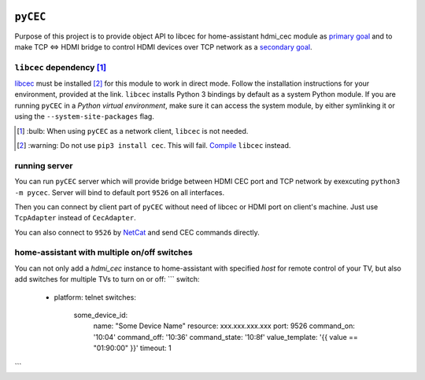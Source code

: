 |Build Status| |PyPi Version| |Issue Count| |Coverage Status|

``pyCEC``
=========

Purpose of this project is to provide object API to libcec for
home-assistant hdmi\_cec module as `primary
goal <https://github.com/konikvranik/pyCEC/projects/1>`__ and to make
TCP <=> HDMI bridge to control HDMI devices over TCP network as a
`secondary goal <https://github.com/konikvranik/pyCEC/projects/2>`__.

``libcec`` dependency [1]_
--------------------------

`libcec <https://github.com/Pulse-Eight/libcec>`__ must be installed [2]_ for
this module to work in direct mode. Follow the installation instructions
for your environment, provided at the link.  ``libcec`` installs Python 3
bindings by default as a system Python module. If you are running ``pyCEC`` in a *Python virtual
environment*, make sure it
can access the system module, by either symlinking it or using the
``--system-site-packages`` flag.

.. [1] \:bulb: When using ``pyCEC`` as a network client, ``libcec`` is not needed.
.. [2] \:warning: Do not use ``pip3 install cec``. This will fail. `Compile <https://github.com/Pulse-Eight/libcec#supported-platforms>`__ ``libcec`` instead.

running server
--------------

You can run ``pyCEC`` server which will provide bridge between HDMI CEC port
and TCP network by exexcuting ``python3 -m pycec``. Server will bind to
default port ``9526`` on all interfaces.

Then you can connect by client part of ``pyCEC`` without need of libcec or
HDMI port on client's machine. Just use ``TcpAdapter`` instead of
``CecAdapter``.

You can also connect to ``9526`` by `NetCat <https://www.wikiwand.com/en/Netcat>`_ and send CEC commands directly.


home-assistant with multiple on/off switches
--------------------------------------------

You can not only add a `hdmi_cec` instance to home-assistant with specified `host` for remote control of your TV, but also add switches for multiple TVs to turn on or off:
```
switch:
  - platform: telnet
    switches:
      some_device_id:
        name: "Some Device Name"
        resource: xxx.xxx.xxx.xxx
        port: 9526
        command_on: '10:04'
        command_off: '10:36'
        command_state: '10:8f'
        value_template: '{{ value == "01:90:00" }}'
        timeout: 1
```

.. |PyPi Version| image:: https://img.shields.io/pypi/v/pyCEC
   :target: https://pypi.org/project/pyCEC/
.. |Build Status| image:: https://github.com/konikvranik/pyCEC/workflows/Tests/badge.svg
   :target: https://github.com/konikvranik/pyCEC/actions
.. |Issue Count| image:: https://img.shields.io/github/issues-raw/konikvranik/pyCEC
   :target: https://github.com/konikvranik/pyCEC/issues
.. |Coverage Status| image:: https://img.shields.io/coveralls/github/konikvranik/pyCEC
   :target: https://coveralls.io/github/konikvranik/pyCEC
